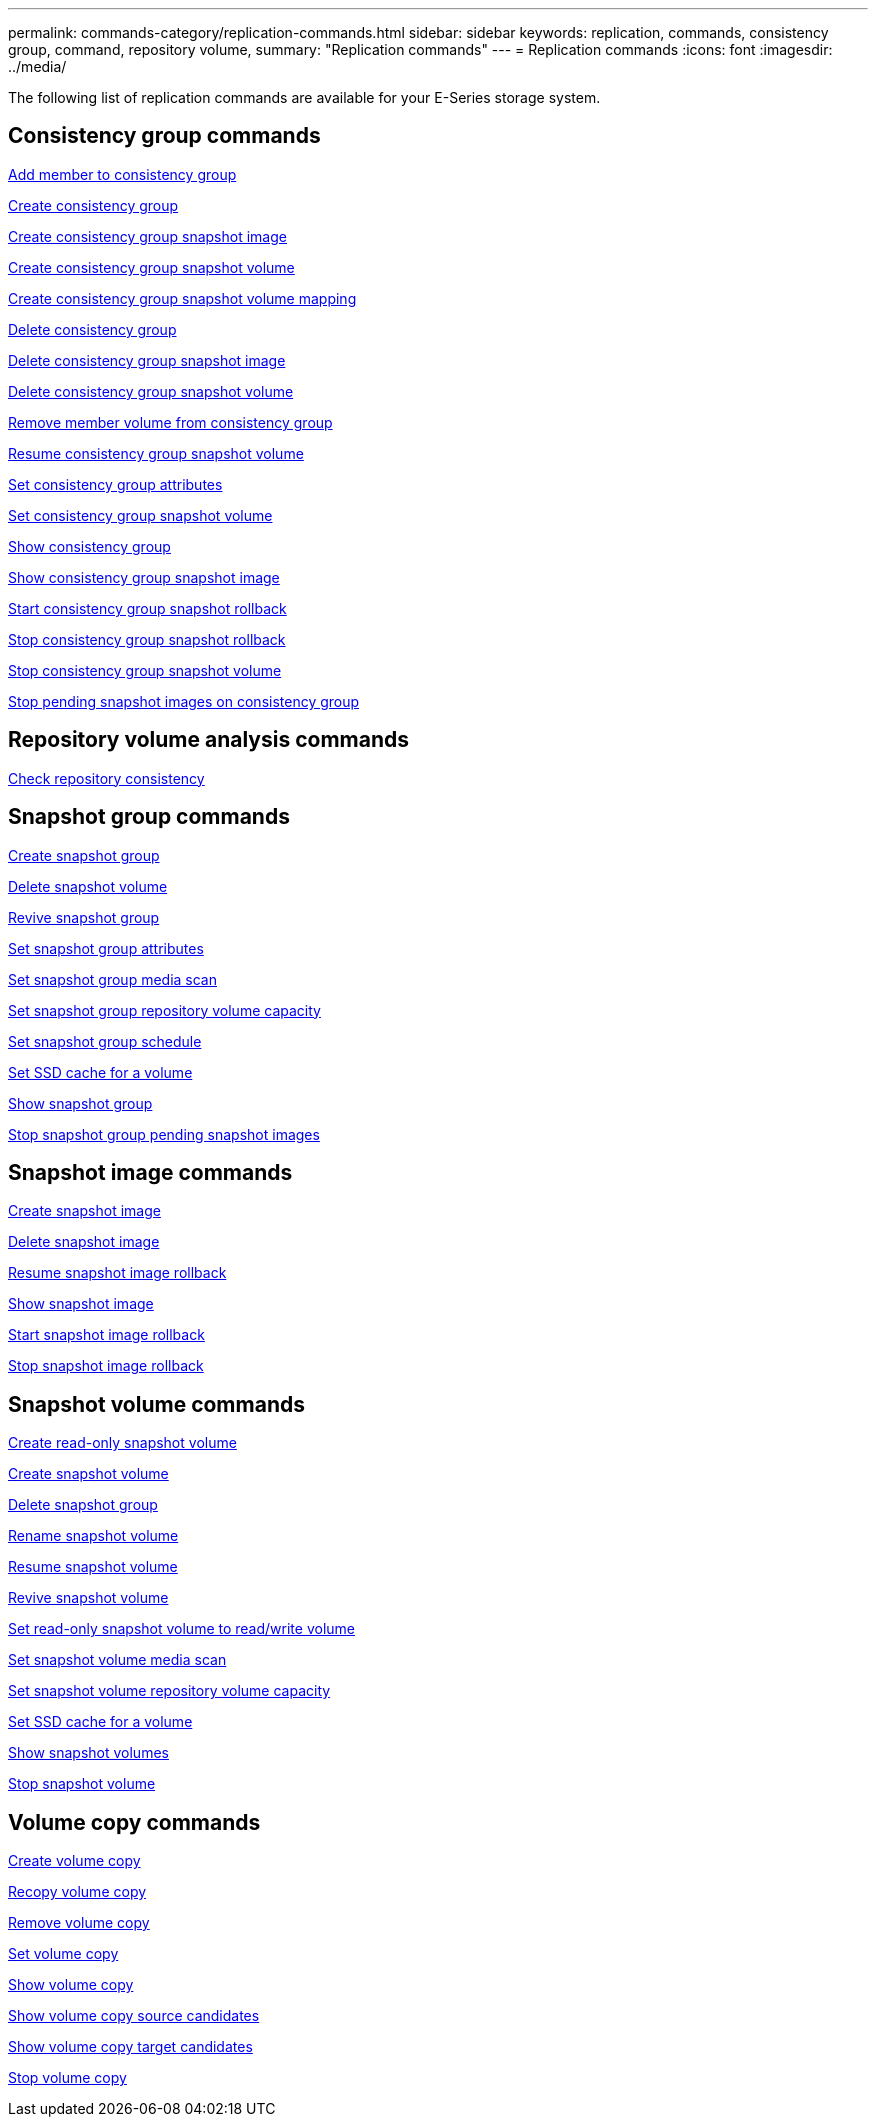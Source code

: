 ---
permalink: commands-category/replication-commands.html
sidebar: sidebar
keywords: replication, commands, consistency group, command, repository volume,
summary: "Replication commands"
---
= Replication commands
:icons: font
:imagesdir: ../media/

[.lead]
The following list of replication commands are available for your E-Series storage system. 

== Consistency group commands

link:../commands-a-z/set-consistencygroup-addcgmembervolume.html[Add member to consistency group]

link:../commands-a-z/create-consistencygroup.html[Create consistency group]

link:../commands-a-z/create-cgsnapimage-consistencygroup.html[Create consistency group snapshot image]

link:../commands-a-z/create-cgsnapvolume.html[Create consistency group snapshot volume]

link:../commands-a-z/create-mapping-cgsnapvolume.html[Create consistency group snapshot volume mapping]

link:../commands-a-z/delete-consistencygroup.html[Delete consistency group]

link:../commands-a-z/delete-cgsnapimage-consistencygroup.html[Delete consistency group snapshot image]

link:../commands-a-z/delete-sgsnapvolume.html[Delete consistency group snapshot volume]

link:../commands-a-z/remove-member-volume-from-consistency-group.html[Remove member volume from consistency group]

link:../commands-a-z/resume-cgsnapvolume.html[Resume consistency group snapshot volume]

link:../commands-a-z/set-consistency-group-attributes.html[Set consistency group attributes]

link:../commands-a-z/set-cgsnapvolume.html[Set consistency group snapshot volume]

link:../commands-a-z/show-consistencygroup.html[Show consistency group]

link:../commands-a-z/show-cgsnapimage.html[Show consistency group snapshot image]

link:../commands-a-z/start-cgsnapimage-rollback.html[Start consistency group snapshot rollback]

link:../commands-a-z/stop-cgsnapimage-rollback.html[Stop consistency group snapshot rollback]

link:../commands-a-z/stop-cgsnapvolume.html[Stop consistency group snapshot volume]

link:../commands-a-z/stop-consistencygroup-pendingsnapimagecreation.html[Stop pending snapshot images on consistency group]

== Repository volume analysis commands

link:../commands-a-z/check-repositoryconsistency.html[Check repository consistency]

== Snapshot group commands

link:../commands-a-z/create-snapgroup.html[Create snapshot group]

link:../commands-a-z/delete-snapvolume.html[Delete snapshot volume]

link:../commands-a-z/revive-snapgroup.html[Revive snapshot group]

link:../commands-a-z/set-snapgroup.html[Set snapshot group attributes]

link:../commands-a-z/set-snapgroup-mediascanenabled.html[Set snapshot group media scan]

link:../commands-a-z/set-snapgroup-increase-decreaserepositorycapacity.html[Set snapshot group repository volume capacity]

link:../commands-a-z/set-snapgroup-enableschedule.html[Set snapshot group schedule]

link:../commands-a-z/set-volume-ssdcacheenabled.html[Set SSD cache for a volume]

link:../commands-a-z/show-snapgroup.html[Show snapshot group]

link:../commands-a-z/stop-pendingsnapimagecreation.html[Stop snapshot group pending snapshot images]

== Snapshot image commands

link:../commands-a-z/create-snapimage.html[Create snapshot image]

link:../commands-a-z/delete-snapimage.html[Delete snapshot image]

link:../commands-a-z/resume-snapimage-rollback.html[Resume snapshot image rollback]

link:../commands-a-z/show-snapimage.html[Show snapshot image]

link:../commands-a-z/start-snapimage-rollback.html[Start snapshot image rollback]

link:../commands-a-z/stop-snapimage-rollback.html[Stop snapshot image rollback]

== Snapshot volume commands

link:../commands-a-z/create-read-only-snapshot-volume.html[Create read-only snapshot volume]

link:../commands-a-z/create-snapshot-volume.html[Create snapshot volume]

link:../commands-a-z/delete-snapgroup.html[Delete snapshot group]

link:../commands-a-z/set-snapvolume.html[Rename snapshot volume]

link:../commands-a-z/resume-snapvolume.html[Resume snapshot volume]

link:../commands-a-z/revive-snapvolume.html[Revive snapshot volume]

link:../commands-a-z/set-snapvolume-converttoreadwrite.html[Set read-only snapshot volume to read/write volume]

link:../commands-a-z/set-snapvolume-mediascanenabled.html[Set snapshot volume media scan]

link:../commands-a-z/set-snapvolume-increase-decreaserepositorycapacity.html[Set snapshot volume repository volume capacity]

link:../commands-a-z/set-volume-ssdcacheenabled.html[Set SSD cache for a volume]

link:../commands-a-z/show-snapvolume.html[Show snapshot volumes]

link:../commands-a-z/stop-snapvolume.html[Stop snapshot volume]

== Volume copy commands

link:../commands-a-z/create-volumecopy.html[Create volume copy]

link:../commands-a-z/recopy-volumecopy-target.html[Recopy volume copy]

link:../commands-a-z/remove-volumecopy-target.html[Remove volume copy]

link:../commands-a-z/set-volumecopy-target.html[Set volume copy]

link:../commands-a-z/show-volumecopy.html[Show volume copy]

link:../commands-a-z/show-volumecopy-sourcecandidates.html[Show volume copy source candidates]

link:../commands-a-z/show-volumecopy-source-targetcandidates.html[Show volume copy target candidates]

link:../commands-a-z/stop-volumecopy-target-source.html[Stop volume copy]
